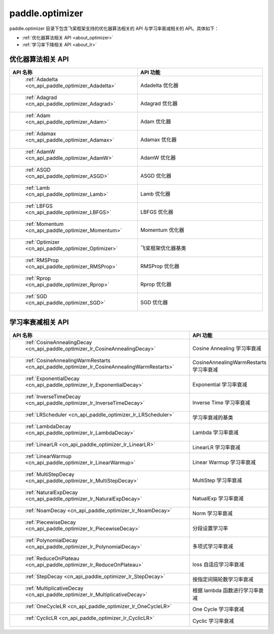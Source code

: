.. _cn_overview_optimizer:

paddle.optimizer
---------------------

paddle.optimizer 目录下包含飞桨框架支持的优化器算法相关的 API 与学习率衰减相关的 API。具体如下：

-  :ref:`优化器算法相关 API <about_optimizer>`
-  :ref:`学习率下降相关 API <about_lr>`



.. _about_optimizer:

优化器算法相关 API
::::::::::::::::::::

.. csv-table::
    :header: "API 名称", "API 功能"
    :widths: 10, 30

    " :ref:`Adadelta <cn_api_paddle_optimizer_Adadelta>` ", "Adadelta 优化器"
    " :ref:`Adagrad <cn_api_paddle_optimizer_Adagrad>` ", "Adagrad 优化器"
    " :ref:`Adam <cn_api_paddle_optimizer_Adam>` ", "Adam 优化器"
    " :ref:`Adamax <cn_api_paddle_optimizer_Adamax>` ", "Adamax 优化器"
    " :ref:`AdamW <cn_api_paddle_optimizer_AdamW>` ", "AdamW 优化器"
    " :ref:`ASGD <cn_api_paddle_optimizer_ASGD>` ", "ASGD 优化器"
    " :ref:`Lamb <cn_api_paddle_optimizer_Lamb>` ", "Lamb 优化器"
    " :ref:`LBFGS <cn_api_paddle_optimizer_LBFGS>` ", "LBFGS 优化器"
    " :ref:`Momentum <cn_api_paddle_optimizer_Momentum>` ", "Momentum 优化器"
    " :ref:`Optimizer <cn_api_paddle_optimizer_Optimizer>` ", "飞桨框架优化器基类"
    " :ref:`RMSProp <cn_api_paddle_optimizer_RMSProp>` ", "RMSProp 优化器"
    " :ref:`Rprop <cn_api_paddle_optimizer_Rprop>` ", "Rprop 优化器"
    " :ref:`SGD <cn_api_paddle_optimizer_SGD>` ", "SGD 优化器"

.. _about_lr:

学习率衰减相关 API
:::::::::::::::::::::::

.. csv-table::
    :header: "API 名称", "API 功能"
    :widths: 10, 30

    " :ref:`CosineAnnealingDecay <cn_api_paddle_optimizer_lr_CosineAnnealingDecay>` ", "Cosine Annealing 学习率衰减"
    " :ref:`CosineAnnealingWarmRestarts <cn_api_paddle_optimizer_lr_CosineAnnealingWarmRestarts>` ", "CosineAnnealingWarmRestarts 学习率衰减"
    " :ref:`ExponentialDecay <cn_api_paddle_optimizer_lr_ExponentialDecay>` ", "Exponential 学习率衰减"
    " :ref:`InverseTimeDecay <cn_api_paddle_optimizer_lr_InverseTimeDecay>` ", "Inverse Time 学习率衰减"
    " :ref:`LRScheduler <cn_api_paddle_optimizer_lr_LRScheduler>` ", "学习率衰减的基类"
    " :ref:`LambdaDecay <cn_api_paddle_optimizer_lr_LambdaDecay>` ", "Lambda 学习率衰减"
    " :ref:`LinearLR <cn_api_paddle_optimizer_lr_LinearLR>` ", "LinearLR 学习率衰减"
    " :ref:`LinearWarmup <cn_api_paddle_optimizer_lr_LinearWarmup>` ", "Linear Warmup 学习率衰减"
    " :ref:`MultiStepDecay <cn_api_paddle_optimizer_lr_MultiStepDecay>` ", "MultiStep 学习率衰减"
    " :ref:`NaturalExpDecay <cn_api_paddle_optimizer_lr_NaturalExpDecay>` ", "NatualExp 学习率衰减"
    " :ref:`NoamDecay <cn_api_paddle_optimizer_lr_NoamDecay>` ", "Norm 学习率衰减"
    " :ref:`PiecewiseDecay <cn_api_paddle_optimizer_lr_PiecewiseDecay>` ", "分段设置学习率"
    " :ref:`PolynomialDecay <cn_api_paddle_optimizer_lr_PolynomialDecay>` ", "多项式学习率衰减"
    " :ref:`ReduceOnPlateau <cn_api_paddle_optimizer_lr_ReduceOnPlateau>` ", "loss 自适应学习率衰减"
    " :ref:`StepDecay <cn_api_paddle_optimizer_lr_StepDecay>` ", "按指定间隔轮数学习率衰减"
    " :ref:`MultiplicativeDecay <cn_api_paddle_optimizer_lr_MultiplicativeDecay>` ", "根据 lambda 函数进行学习率衰减"
    " :ref:`OneCycleLR <cn_api_paddle_optimizer_lr_OneCycleLR>` ", "One Cycle 学习率衰减"
    " :ref:`CyclicLR <cn_api_paddle_optimizer_lr_CyclicLR>` ", "Cyclic 学习率衰减"
